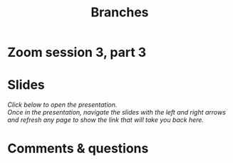 #+title: Branches
#+description: Zoom
#+colordes: #e86e0a
#+slug: 11_git_branches
#+weight: 11

#+OPTIONS: toc:nil

* Zoom session 3, part 3



* Slides

/Click below to open the presentation.\\
Once in the presentation, navigate the slides with the left and right arrows and refresh any page to show the link that will take you back here./

#+BEGIN_export html
<a href="https://westgrid-slides.netlify.app/git_branches/#/"><p align="center"><img src="/img/git/git_branches_slides2.png" title="" width="100%" style="border-style: solid; border-width: 1.5px 1.5px 0 2px; border-color: black"/></p></a>
#+END_export

* Comments & questions

